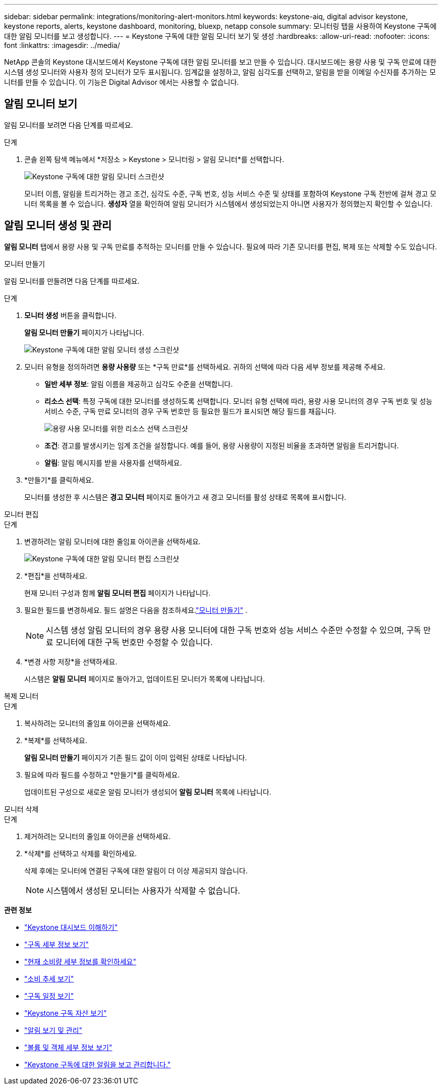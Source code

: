---
sidebar: sidebar 
permalink: integrations/monitoring-alert-monitors.html 
keywords: keystone-aiq, digital advisor keystone, keystone reports, alerts, keystone dashboard, monitoring, bluexp, netapp console 
summary: 모니터링 탭을 사용하여 Keystone 구독에 대한 알림 모니터를 보고 생성합니다. 
---
= Keystone 구독에 대한 알림 모니터 보기 및 생성
:hardbreaks:
:allow-uri-read: 
:nofooter: 
:icons: font
:linkattrs: 
:imagesdir: ../media/


[role="lead"]
NetApp 콘솔의 Keystone 대시보드에서 Keystone 구독에 대한 알림 모니터를 보고 만들 수 있습니다. 대시보드에는 용량 사용 및 구독 만료에 대한 시스템 생성 모니터와 사용자 정의 모니터가 모두 표시됩니다. 임계값을 설정하고, 알림 심각도를 선택하고, 알림을 받을 이메일 수신자를 추가하는 모니터를 만들 수 있습니다. 이 기능은 Digital Advisor 에서는 사용할 수 없습니다.



== 알림 모니터 보기

알림 모니터를 보려면 다음 단계를 따르세요.

.단계
. 콘솔 왼쪽 탐색 메뉴에서 *저장소 > Keystone > 모니터링 > 알림 모니터*를 선택합니다.
+
image:monitoring-alert-monitors-default-view-1.png["Keystone 구독에 대한 알림 모니터 스크린샷"]

+
모니터 이름, 알림을 트리거하는 경고 조건, 심각도 수준, 구독 번호, 성능 서비스 수준 및 상태를 포함하여 Keystone 구독 전반에 걸쳐 경고 모니터 목록을 볼 수 있습니다. *생성자* 열을 확인하여 알림 모니터가 시스템에서 생성되었는지 아니면 사용자가 정의했는지 확인할 수 있습니다.





== 알림 모니터 생성 및 관리

*알림 모니터* 탭에서 용량 사용 및 구독 만료를 추적하는 모니터를 만들 수 있습니다. 필요에 따라 기존 모니터를 편집, 복제 또는 삭제할 수도 있습니다.

[role="tabbed-block"]
====
.모니터 만들기
--
알림 모니터를 만들려면 다음 단계를 따르세요.

.단계
. *모니터 생성* 버튼을 클릭합니다.
+
*알림 모니터 만들기* 페이지가 나타납니다.

+
image:create-alert-monitor.png["Keystone 구독에 대한 알림 모니터 생성 스크린샷"]

. 모니터 유형을 정의하려면 *용량 사용량* 또는 *구독 만료*를 선택하세요. 귀하의 선택에 따라 다음 세부 정보를 제공해 주세요.
+
** *일반 세부 정보*: 알림 이름을 제공하고 심각도 수준을 선택합니다.
** *리소스 선택*: 특정 구독에 대한 모니터를 생성하도록 선택합니다. 모니터 유형 선택에 따라, 용량 사용 모니터의 경우 구독 번호 및 성능 서비스 수준, 구독 만료 모니터의 경우 구독 번호만 등 필요한 필드가 표시되면 해당 필드를 채웁니다.
+
image:resource-selection.png["용량 사용 모니터를 위한 리소스 선택 스크린샷"]

** *조건*: 경고를 발생시키는 임계 조건을 설정합니다. 예를 들어, 용량 사용량이 지정된 비율을 초과하면 알림을 트리거합니다.
** *알림*: 알림 메시지를 받을 사용자를 선택하세요.


. *만들기*를 클릭하세요.
+
모니터를 생성한 후 시스템은 *경고 모니터* 페이지로 돌아가고 새 경고 모니터를 활성 상태로 목록에 표시합니다.



--
.모니터 편집
--
.단계
. 변경하려는 알림 모니터에 대한 줄임표 아이콘을 선택하세요.
+
image:edit-alert-monitor.png["Keystone 구독에 대한 알림 모니터 편집 스크린샷"]

. *편집*을 선택하세요.
+
현재 모니터 구성과 함께 *알림 모니터 편집* 페이지가 나타납니다.

. 필요한 필드를 변경하세요. 필드 설명은 다음을 참조하세요.link:../integrations/monitoring-alert-monitors.html#create-and-manage-alert-monitors["모니터 만들기"] .
+

NOTE: 시스템 생성 알림 모니터의 경우 용량 사용 모니터에 대한 구독 번호와 성능 서비스 수준만 수정할 수 있으며, 구독 만료 모니터에 대한 구독 번호만 수정할 수 있습니다.

. *변경 사항 저장*을 선택하세요.
+
시스템은 *알림 모니터* 페이지로 돌아가고, 업데이트된 모니터가 목록에 나타납니다.



--
.복제 모니터
--
.단계
. 복사하려는 모니터의 줄임표 아이콘을 선택하세요.
. *복제*를 선택하세요.
+
*알림 모니터 만들기* 페이지가 기존 필드 값이 이미 입력된 상태로 나타납니다.

. 필요에 따라 필드를 수정하고 *만들기*를 클릭하세요.
+
업데이트된 구성으로 새로운 알림 모니터가 생성되어 *알림 모니터* 목록에 나타납니다.



--
.모니터 삭제
--
.단계
. 제거하려는 모니터의 줄임표 아이콘을 선택하세요.
. *삭제*를 선택하고 삭제를 확인하세요.
+
삭제 후에는 모니터에 연결된 구독에 대한 알림이 더 이상 제공되지 않습니다.

+

NOTE: 시스템에서 생성된 모니터는 사용자가 삭제할 수 없습니다.



--
====
*관련 정보*

* link:../integrations/dashboard-overview.html["Keystone 대시보드 이해하기"]
* link:../integrations/subscriptions-tab.html["구독 세부 정보 보기"]
* link:../integrations/current-usage-tab.html["현재 소비량 세부 정보를 확인하세요"]
* link:../integrations/consumption-tab.html["소비 추세 보기"]
* link:../integrations/subscription-timeline.html["구독 일정 보기"]
* link:../integrations/assets-tab.html["Keystone 구독 자산 보기"]
* link:../integrations/monitoring-alerts.html["알림 보기 및 관리"]
* link:../integrations/volumes-objects-tab.html["볼륨 및 객체 세부 정보 보기"]
* link:../integrations/monitoring-alerts.html["Keystone 구독에 대한 알림을 보고 관리합니다."]

